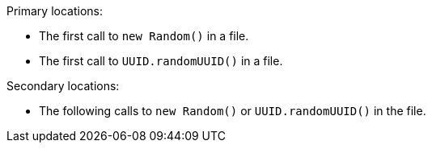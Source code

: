 Primary locations:

* The first call to ``++new Random()++`` in a file.
* The first call to ``++UUID.randomUUID()++`` in a file.

Secondary locations:

* The following calls to ``++new Random()++`` or ``++UUID.randomUUID()++`` in the file.